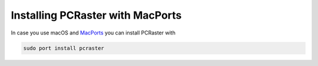 Installing PCRaster with MacPorts
=================================

In case you use macOS and `MacPorts <https://ports.macports.org/>`_ you can install PCRaster with

.. code-block:: console

   sudo port install pcraster
